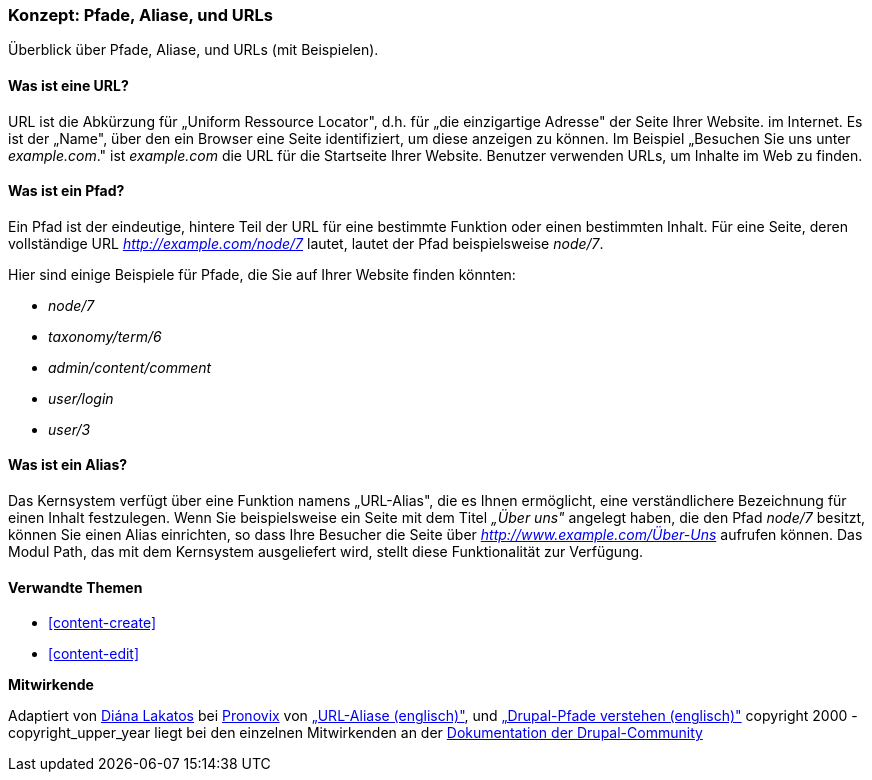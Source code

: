 [[content-paths]]

=== Konzept: Pfade, Aliase, und URLs

[role="summary"]
Überblick über Pfade, Aliase, und URLs (mit Beispielen).

(((Path,overview)))
(((Alias,overview)))
(((URL (Uniform Resource Locator),overview)))
(((Uniform Resource Locator (URL),overview)))
(((URL alias,overview)))

//==== Erforderliche Vorkenntnisse


==== Was ist eine URL?

URL ist die Abkürzung für „Uniform Ressource Locator", d.h. für
„die einzigartige Adresse" der Seite Ihrer Website. im Internet.
Es ist der „Name", über den ein Browser eine Seite identifiziert, um diese
anzeigen zu können. Im Beispiel „Besuchen Sie uns unter _example.com_."
ist _example.com_ die URL für die Startseite Ihrer Website.
Benutzer verwenden URLs, um Inhalte im Web zu finden.

==== Was ist ein Pfad?

Ein Pfad ist der eindeutige, hintere  Teil der URL für eine bestimmte
Funktion oder einen bestimmten Inhalt. Für eine Seite, deren vollständige URL
_http://example.com/node/7_ lautet, lautet der Pfad beispielsweise _node/7_.

Hier sind einige Beispiele für Pfade, die Sie auf Ihrer Website finden könnten:

* _node/7_
* _taxonomy/term/6_
* _admin/content/comment_
* _user/login_
* _user/3_

==== Was ist ein Alias?

Das Kernsystem verfügt über eine Funktion namens „URL-Alias",
die es Ihnen ermöglicht, eine verständlichere Bezeichnung für einen Inhalt
festzulegen. Wenn Sie beispielsweise ein Seite mit dem Titel _„Über uns"_
angelegt  haben, die den Pfad _node/7_ besitzt, können Sie einen Alias
einrichten, so dass Ihre Besucher die Seite über
_http://www.example.com/Über-Uns_ aufrufen können. Das Modul Path,
das mit dem Kernsystem ausgeliefert wird, stellt diese Funktionalität
zur Verfügung.

==== Verwandte Themen

* <<content-create>>
* <<content-edit>>

// The following topic has been deferred, so remove the link for now.
// @todo Put this link back in when/if the topic gets added back.
// * <<structure-pathauto>>


//===== Zusätzliche Ressourcen


*Mitwirkende*

Adaptiert von https://www.drupal.org/u/dianalakatos[Diána Lakatos] bei
https://pronovix.com/[Pronovix] von
https://www.drupal.org/node/120631[„URL-Aliase (englisch)"], und
https://www.drupal.org/node/31644[„Drupal-Pfade verstehen (englisch)"]
copyright 2000 - copyright_upper_year liegt bei den einzelnen Mitwirkenden an der
https://www.drupal.org/documentation[Dokumentation der Drupal-Community]
